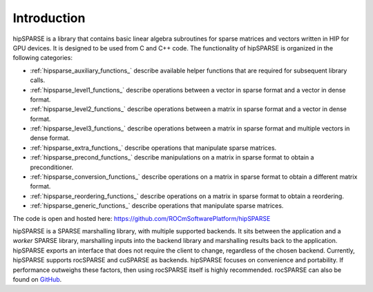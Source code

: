 Introduction
============

hipSPARSE is a library that contains basic linear algebra subroutines for sparse matrices and vectors written in HIP for GPU devices.
It is designed to be used from C and C++ code.
The functionality of hipSPARSE is organized in the following categories:

* :ref:`hipsparse_auxiliary_functions_` describe available helper functions that are required for subsequent library calls.
* :ref:`hipsparse_level1_functions_` describe operations between a vector in sparse format and a vector in dense format.
* :ref:`hipsparse_level2_functions_` describe operations between a matrix in sparse format and a vector in dense format.
* :ref:`hipsparse_level3_functions_` describe operations between a matrix in sparse format and multiple vectors in dense format.
* :ref:`hipsparse_extra_functions_` describe operations that manipulate sparse matrices.
* :ref:`hipsparse_precond_functions_` describe manipulations on a matrix in sparse format to obtain a preconditioner.
* :ref:`hipsparse_conversion_functions_` describe operations on a matrix in sparse format to obtain a different matrix format.
* :ref:`hipsparse_reordering_functions_` describe operations on a matrix in sparse format to obtain a reordering.
* :ref:`hipsparse_generic_functions_` describe operations that manipulate sparse matrices.

The code is open and hosted here: https://github.com/ROCmSoftwarePlatform/hipSPARSE

hipSPARSE is a SPARSE marshalling library, with multiple supported backends.
It sits between the application and a `worker` SPARSE library, marshalling inputs into the backend library and marshalling results back to the application.
hipSPARSE exports an interface that does not require the client to change, regardless of the chosen backend.
Currently, hipSPARSE supports rocSPARSE and cuSPARSE as backends.
hipSPARSE focuses on convenience and portability.
If performance outweighs these factors, then using rocSPARSE itself is highly recommended.
rocSPARSE can also be found on `GitHub <https://github.com/ROCmSoftwarePlatform/rocSPARSE/>`_.